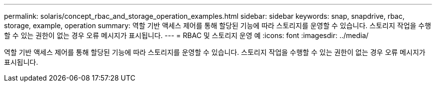 ---
permalink: solaris/concept_rbac_and_storage_operation_examples.html 
sidebar: sidebar 
keywords: snap, snapdrive, rbac, storage, example, operation 
summary: 역할 기반 액세스 제어를 통해 할당된 기능에 따라 스토리지를 운영할 수 있습니다. 스토리지 작업을 수행할 수 있는 권한이 없는 경우 오류 메시지가 표시됩니다. 
---
= RBAC 및 스토리지 운영 예
:icons: font
:imagesdir: ../media/


[role="lead"]
역할 기반 액세스 제어를 통해 할당된 기능에 따라 스토리지를 운영할 수 있습니다. 스토리지 작업을 수행할 수 있는 권한이 없는 경우 오류 메시지가 표시됩니다.
